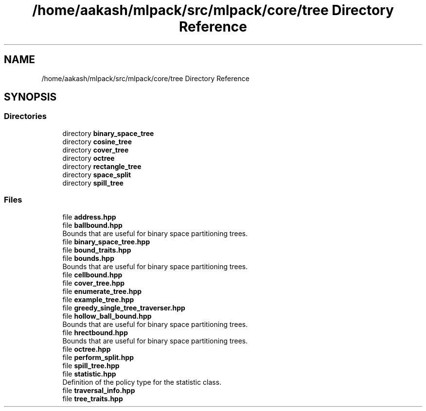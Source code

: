 .TH "/home/aakash/mlpack/src/mlpack/core/tree Directory Reference" 3 "Sun Aug 22 2021" "Version 3.4.2" "mlpack" \" -*- nroff -*-
.ad l
.nh
.SH NAME
/home/aakash/mlpack/src/mlpack/core/tree Directory Reference
.SH SYNOPSIS
.br
.PP
.SS "Directories"

.in +1c
.ti -1c
.RI "directory \fBbinary_space_tree\fP"
.br
.ti -1c
.RI "directory \fBcosine_tree\fP"
.br
.ti -1c
.RI "directory \fBcover_tree\fP"
.br
.ti -1c
.RI "directory \fBoctree\fP"
.br
.ti -1c
.RI "directory \fBrectangle_tree\fP"
.br
.ti -1c
.RI "directory \fBspace_split\fP"
.br
.ti -1c
.RI "directory \fBspill_tree\fP"
.br
.in -1c
.SS "Files"

.in +1c
.ti -1c
.RI "file \fBaddress\&.hpp\fP"
.br
.ti -1c
.RI "file \fBballbound\&.hpp\fP"
.br
.RI "Bounds that are useful for binary space partitioning trees\&. "
.ti -1c
.RI "file \fBbinary_space_tree\&.hpp\fP"
.br
.ti -1c
.RI "file \fBbound_traits\&.hpp\fP"
.br
.ti -1c
.RI "file \fBbounds\&.hpp\fP"
.br
.RI "Bounds that are useful for binary space partitioning trees\&. "
.ti -1c
.RI "file \fBcellbound\&.hpp\fP"
.br
.ti -1c
.RI "file \fBcover_tree\&.hpp\fP"
.br
.ti -1c
.RI "file \fBenumerate_tree\&.hpp\fP"
.br
.ti -1c
.RI "file \fBexample_tree\&.hpp\fP"
.br
.ti -1c
.RI "file \fBgreedy_single_tree_traverser\&.hpp\fP"
.br
.ti -1c
.RI "file \fBhollow_ball_bound\&.hpp\fP"
.br
.RI "Bounds that are useful for binary space partitioning trees\&. "
.ti -1c
.RI "file \fBhrectbound\&.hpp\fP"
.br
.RI "Bounds that are useful for binary space partitioning trees\&. "
.ti -1c
.RI "file \fBoctree\&.hpp\fP"
.br
.ti -1c
.RI "file \fBperform_split\&.hpp\fP"
.br
.ti -1c
.RI "file \fBspill_tree\&.hpp\fP"
.br
.ti -1c
.RI "file \fBstatistic\&.hpp\fP"
.br
.RI "Definition of the policy type for the statistic class\&. "
.ti -1c
.RI "file \fBtraversal_info\&.hpp\fP"
.br
.ti -1c
.RI "file \fBtree_traits\&.hpp\fP"
.br
.in -1c
